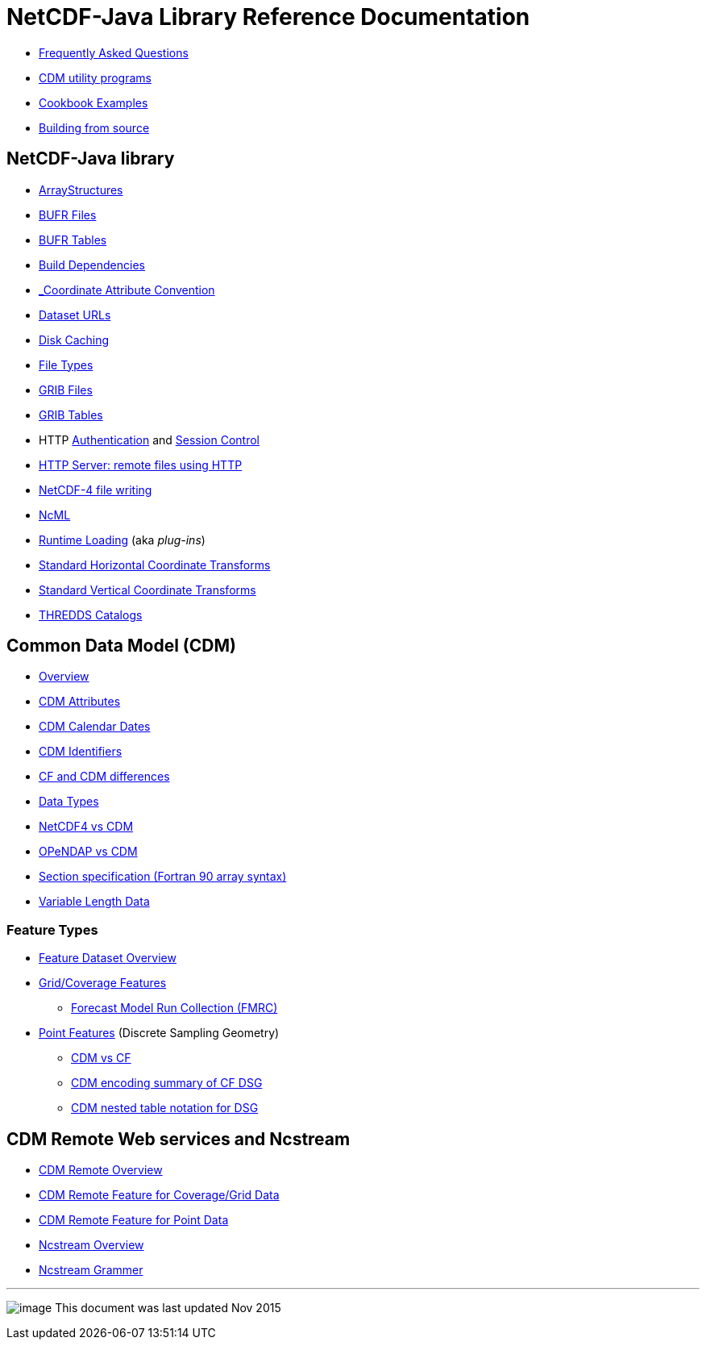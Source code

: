 :source-highlighter: coderay
[[threddsDocs]]

= NetCDF-Java Library Reference Documentation

* <<faq#,Frequently Asked Questions>>
* <<manPages#,CDM utility programs>>
* <<Cookbook#,Cookbook Examples>>
* <<BuildDependencies#,Building from source>>

== NetCDF-Java library

* <<StructureData#,ArrayStructures>>
* <<formats/BufrFiles#,BUFR Files>>
* <<formats/BufrTables#,BUFR Tables>>
* <<BuildDependencies#,Build Dependencies>>
* <<CoordinateAttributes#,_Coordinate Attribute Convention>>
* <<DatasetUrls#,Dataset URLs>>
* <<Caching#,Disk Caching>>
* <<formats/FileTypes#,File Types>>
* <<formats/GribFiles#,GRIB Files>>
* <<formats/GribTables#,GRIB Tables>>
* HTTP <<Auth#,Authentication>> and <<Session#,Session Control>>
* <<HTTPservice#,HTTP Server: remote files using HTTP>>
* <<netcdf4Clibrary#,NetCDF-4 file writing>>
* <<../ncml/index#,NcML>>
* <<RuntimeLoading#,Runtime Loading>> (aka _plug-ins_)
* <<StandardCoordinateTransforms#,Standard Horizontal Coordinate Transforms>>
* <<StandardVerticalTransforms#,Standard Vertical Coordinate Transforms>>
* <<ThreddsCatalogs#,THREDDS Catalogs>>

== Common Data Model (CDM)

* <<../CDM/index#,Overview>>
* <<../CDM/CdmAttributes#,CDM Attributes>>
* <<../CDM/CalendarDateTime#,CDM Calendar Dates>>
* <<../CDM/Identifiers#,CDM Identifiers>>
* <<../CDM/CFdiff#,CF and CDM differences>>
* <<../CDM/DataType#,Data Types>>
* <<../CDM/Netcdf4#,NetCDF4 vs CDM>>
* <<../CDM/Opendap#,OPeNDAP vs CDM>>
* <<../CDM/SectionSpec#,Section specification (Fortran 90 array syntax)>>
* <<../CDM/VariableLengthData#,Variable Length Data>>

=== Feature Types

* <<FeatureDatasets/Overview#,Feature Dataset Overview>>
* <<FeatureDatasets/CoverageFeatures#,Grid/Coverage Features>>
** <<FeatureDatasets/FMRC#,Forecast Model Run Collection (FMRC)>>
* <<FeatureDatasets/PointFeatures#,Point Features>> (Discrete Sampling Geometry)
** <<FeatureDatasets/CFpointImplement#,CDM vs CF >>
** <<FeatureDatasets/CFencodingTable#,CDM encoding summary of CF DSG>>
** <<FeatureDatasets/DSGtableNotation#,CDM nested table notation for DSG>>

== CDM Remote Web services and Ncstream

* <<stream/CdmRemote#,CDM Remote Overview>>
* <<stream/CdmrFeatureGrid#,CDM Remote Feature for Coverage/Grid Data>>
* <<stream/CdmrFeaturePoint#,CDM Remote Feature for Point Data>>
* <<stream/NcStream#,Ncstream Overview>>
* <<stream/NcStreamGrammer#,Ncstream Grammer>>

'''''

image:../nc.gif[image] This document was last updated Nov 2015
